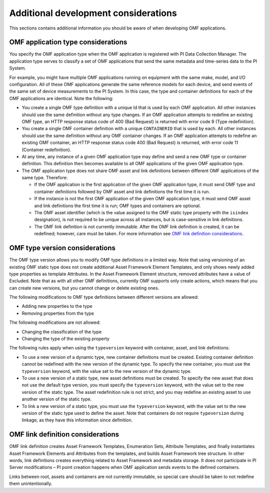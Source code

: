 Additional development considerations
=====================================

This sections contains additional information you should be aware of when developing OMF applications.

OMF application type considerations
-----------------------------------

You specify the OMF application type when the OMF application is registered with PI Data Collection Manager. 
The application type serves to classify a set of OMF applications that send the same metadata and time-series data to the PI System. 

For example, you might have multiple OMF applications running on equipment with the same make, model, and I/O configuration. 
All of these OMF applications generate the same reference models for each device, and send events of the same set of device 
measurements to the PI System. In this case, the type and container definitions for each of the OMF applications are identical. 
Note the following:

* You create a single OMF type definition with a unique Id that is used by each OMF application. All other instances should 
  use the same definition without any type changes. If an OMF application attempts to redefine an existing OMF type, an HTTP 
  response status code of 400 (Bad Request) is returned with error code 9 (Type redefinition).
* You create a single OMF container definition with a unique ``CONTAINERID`` that is used by each. All other instances should 
  use the same definition without any OMF container changes. If an OMF application attempts to redefine an existing OMF 
  container, an HTTP response status code 400 (Bad Request) is returned, with error code 11 (Container redefinition).
* At any time, any instance of a given OMF application type may define and send a new OMF type or container definition. 
  This definition then becomes available to all OMF applications of the given OMF application type.
* The OMF application type does not share OMF asset and link definitions between different OMF applications of 
  the same type. Therefore:
  
  * If the OMF application is the first application of the given OMF application type, it must send OMF type and 
    container definitions followed by OMF asset and link definitions the first time it is run. 
  * If the instance is not the first OMF application of the given OMF application type, it must send OMF asset and link 
    definitions the first time it is run; OMF types and containers are optional.
  * The OMF asset identifier (which is the value assigned to the OMF static type property with the ``isindex`` designation), 
    is not required to be unique across all instances, but is case-sensitive in link definitions.
  * The OMF link definition is not currently immutable. After the OMF link definition is created, it can be redefined; 
    however, care must be taken. For more information see `OMF link definition considerations`_.

OMF type version considerations
-------------------------------

The OMF type version allows you to modify OMF type definitions in a limited way. Note that using versioning of an existing 
OMF static type does not create additional Asset Framework Element Templates, and only shows newly added type properties as template 
Attributes. In the Asset Framework Element structure, removed attributes have a value of Excluded. Note that as with all other OMF 
definitions, currently OMF supports only create actions, which means that you can create new versions, but you cannot 
change or delete existing ones.

The following modifications to OMF type definitions between different versions are allowed:

-	Adding new properties to the type
-	Removing properties from the type

The following modifications are not allowed:

-	Changing the classification of the type
-	Changing the type of the existing property

The following rules apply when using the ``typeversion`` keyword with container, asset, and link definitions:

* To use a new version of a dynamic type, new container definitions must be created. Existing container definition 
  cannot be redefined with the new version of the dynamic type. To specify the new container, you must use the ``typeversion``
  keyword, with the value set to the new version of the dynamic type.
* To use a new version of a static type, new asset definitions must be created. To specify the new asset that does not use 
  the default type version, you must specify the ``typeversion`` keyword, with the value set to the new version of the 
  static type. The asset redefinition rule is not strict, and you may redefine an existing asset to use another version 
  of the static type.
* To link a new version of a static type, you must use the ``typeversion`` keyword, with the value set to the new version 
  of the static type used to define the asset. Note that containers do not require ``typeversion`` during linkage, as 
  they have this information since definition.


OMF link definition considerations
----------------------------------

OMF link definition creates Asset Framework Templates, Enumeration Sets, Attribute Templates, and finally instantiates Asset Framework Elements and 
Attributes from the templates, and builds Asset Framework tree structure. In other words, link definitions creates everything related 
to Asset Framework and metadata storage. It does not participate in PI Server modifications – PI point creation happens when OMF 
application sends events to the defined containers.

Links between root, assets and containers are not currently immutable, so special care should be taken to not redefine 
them unintentionally. 
